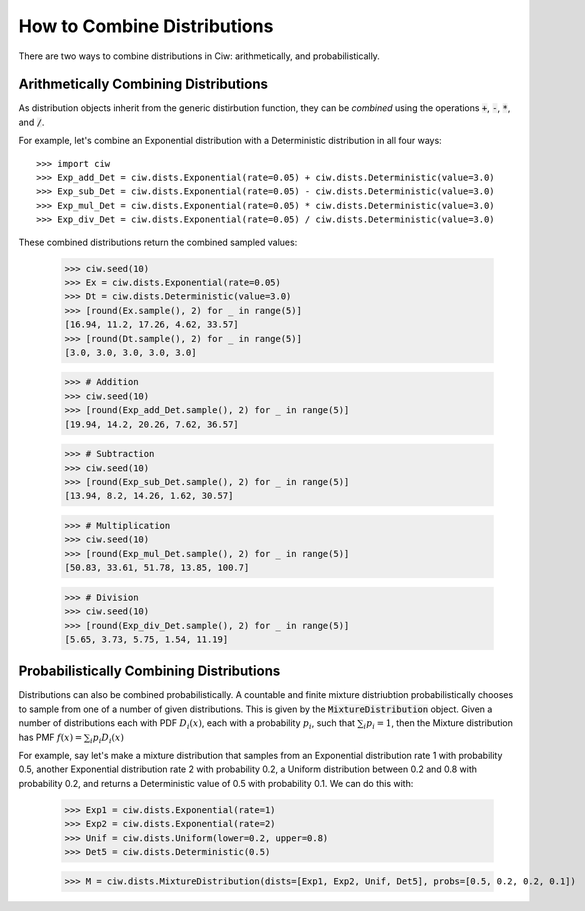 .. _combine-dists:

How to Combine Distributions
============================

There are two ways to combine distributions in Ciw: arithmetically, and probabilistically.


Arithmetically Combining Distributions
--------------------------------------

As distribution objects inherit from the generic distirbution function, they can be *combined* using the operations :code:`+`, :code:`-`, :code:`*`, and :code:`/`.

For example, let's combine an Exponential distribution with a Deterministic distribution in all four ways::

    >>> import ciw
    >>> Exp_add_Det = ciw.dists.Exponential(rate=0.05) + ciw.dists.Deterministic(value=3.0)
    >>> Exp_sub_Det = ciw.dists.Exponential(rate=0.05) - ciw.dists.Deterministic(value=3.0)
    >>> Exp_mul_Det = ciw.dists.Exponential(rate=0.05) * ciw.dists.Deterministic(value=3.0)
    >>> Exp_div_Det = ciw.dists.Exponential(rate=0.05) / ciw.dists.Deterministic(value=3.0)

These combined distributions return the combined sampled values:

    >>> ciw.seed(10)
    >>> Ex = ciw.dists.Exponential(rate=0.05)
    >>> Dt = ciw.dists.Deterministic(value=3.0)
    >>> [round(Ex.sample(), 2) for _ in range(5)]
    [16.94, 11.2, 17.26, 4.62, 33.57]
    >>> [round(Dt.sample(), 2) for _ in range(5)]
    [3.0, 3.0, 3.0, 3.0, 3.0]

    >>> # Addition
    >>> ciw.seed(10)
    >>> [round(Exp_add_Det.sample(), 2) for _ in range(5)]
    [19.94, 14.2, 20.26, 7.62, 36.57]

    >>> # Subtraction
    >>> ciw.seed(10)
    >>> [round(Exp_sub_Det.sample(), 2) for _ in range(5)]
    [13.94, 8.2, 14.26, 1.62, 30.57]

    >>> # Multiplication
    >>> ciw.seed(10)
    >>> [round(Exp_mul_Det.sample(), 2) for _ in range(5)]
    [50.83, 33.61, 51.78, 13.85, 100.7]

    >>> # Division
    >>> ciw.seed(10)
    >>> [round(Exp_div_Det.sample(), 2) for _ in range(5)]
    [5.65, 3.73, 5.75, 1.54, 11.19]


Probabilistically Combining Distributions
-----------------------------------------

Distributions can also be combined probabilistically. A countable and finite mixture distriubtion probabilistically chooses to sample from one of a number of given distributions. This is given by the :code:`MixtureDistribution` object. Given a number of distributions each with PDF :math:`D_i(x)`, each with a probability :math:`p_i`, such that :math:`\sum_i p_i = 1`, then the Mixture distribution has PMF :math:`f(x) = \sum_i p_i D_i(x)`

For example, say let's make a mixture distribution that samples from an Exponential distribution rate 1 with probability 0.5, another Exponential distribution rate 2 with probability 0.2, a Uniform distribution between 0.2 and 0.8 with probability 0.2, and returns a Deterministic value of 0.5 with probability 0.1. We can do this with:

    >>> Exp1 = ciw.dists.Exponential(rate=1)
    >>> Exp2 = ciw.dists.Exponential(rate=2)
    >>> Unif = ciw.dists.Uniform(lower=0.2, upper=0.8)
    >>> Det5 = ciw.dists.Deterministic(0.5)

    >>> M = ciw.dists.MixtureDistribution(dists=[Exp1, Exp2, Unif, Det5], probs=[0.5, 0.2, 0.2, 0.1])
